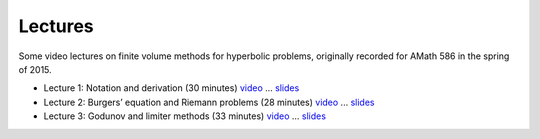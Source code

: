 
.. _lectures:

Lectures
--------


Some video lectures on finite volume methods for hyperbolic problems,
originally recorded for AMath 586 in the spring of 2015.

- Lecture 1: Notation and derivation (30 minutes)
  `video <https://panopto.uw.edu/Panopto/Pages/Viewer.aspx?id=ff5b3c0b-9cd5-37ce-8177-c63b77bb890b>`_
  ... `slides <_static/am586s15-1.pdf>`_

- Lecture 2: Burgers’ equation and Riemann problems (28 minutes)
  `video <https://panopto.uw.edu/Panopto/Pages/Viewer.aspx?id=a68a4a0d-c6e5-c94a-93aa-03b1ea0e544d>`_
  ... `slides <_static/am586s15-2.pdf>`_

- Lecture 3: Godunov and limiter methods (33 minutes)
  `video <https://panopto.uw.edu/Panopto/Pages/Viewer.aspx?id=036133b3-15e1-ec40-013c-5d1ac0b8c0d6>`_
  ... `slides <_static/am586s15-3.pdf>`_

